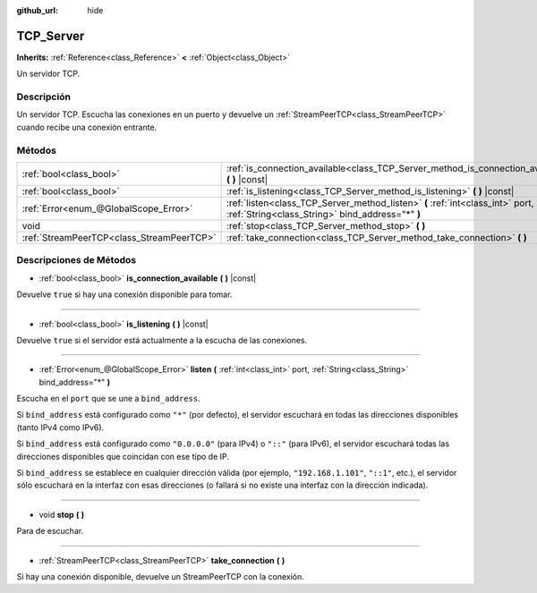 :github_url: hide

.. Generated automatically by doc/tools/make_rst.py in Godot's source tree.
.. DO NOT EDIT THIS FILE, but the TCP_Server.xml source instead.
.. The source is found in doc/classes or modules/<name>/doc_classes.

.. _class_TCP_Server:

TCP_Server
==========

**Inherits:** :ref:`Reference<class_Reference>` **<** :ref:`Object<class_Object>`

Un servidor TCP.

Descripción
----------------------

Un servidor TCP. Escucha las conexiones en un puerto y devuelve un :ref:`StreamPeerTCP<class_StreamPeerTCP>` cuando recibe una conexión entrante.

Métodos
--------------

+-------------------------------------------+------------------------------------------------------------------------------------------------------------------------------------+
| :ref:`bool<class_bool>`                   | :ref:`is_connection_available<class_TCP_Server_method_is_connection_available>` **(** **)** |const|                                |
+-------------------------------------------+------------------------------------------------------------------------------------------------------------------------------------+
| :ref:`bool<class_bool>`                   | :ref:`is_listening<class_TCP_Server_method_is_listening>` **(** **)** |const|                                                      |
+-------------------------------------------+------------------------------------------------------------------------------------------------------------------------------------+
| :ref:`Error<enum_@GlobalScope_Error>`     | :ref:`listen<class_TCP_Server_method_listen>` **(** :ref:`int<class_int>` port, :ref:`String<class_String>` bind_address="*" **)** |
+-------------------------------------------+------------------------------------------------------------------------------------------------------------------------------------+
| void                                      | :ref:`stop<class_TCP_Server_method_stop>` **(** **)**                                                                              |
+-------------------------------------------+------------------------------------------------------------------------------------------------------------------------------------+
| :ref:`StreamPeerTCP<class_StreamPeerTCP>` | :ref:`take_connection<class_TCP_Server_method_take_connection>` **(** **)**                                                        |
+-------------------------------------------+------------------------------------------------------------------------------------------------------------------------------------+

Descripciones de Métodos
------------------------------------------------

.. _class_TCP_Server_method_is_connection_available:

- :ref:`bool<class_bool>` **is_connection_available** **(** **)** |const|

Devuelve ``true`` si hay una conexión disponible para tomar.

----

.. _class_TCP_Server_method_is_listening:

- :ref:`bool<class_bool>` **is_listening** **(** **)** |const|

Devuelve ``true`` si el servidor está actualmente a la escucha de las conexiones.

----

.. _class_TCP_Server_method_listen:

- :ref:`Error<enum_@GlobalScope_Error>` **listen** **(** :ref:`int<class_int>` port, :ref:`String<class_String>` bind_address="*" **)**

Escucha en el ``port`` que se une a ``bind_address``.

Si ``bind_address`` está configurado como ``"*"`` (por defecto), el servidor escuchará en todas las direcciones disponibles (tanto IPv4 como IPv6).

Si ``bind_address`` está configurado como ``"0.0.0.0"`` (para IPv4) o ``"::"`` (para IPv6), el servidor escuchará todas las direcciones disponibles que coincidan con ese tipo de IP.

Si ``bind_address`` se establece en cualquier dirección válida (por ejemplo, ``"192.168.1.101"``, ``"::1"``, etc.), el servidor sólo escuchará en la interfaz con esas direcciones (o fallará si no existe una interfaz con la dirección indicada).

----

.. _class_TCP_Server_method_stop:

- void **stop** **(** **)**

Para de escuchar.

----

.. _class_TCP_Server_method_take_connection:

- :ref:`StreamPeerTCP<class_StreamPeerTCP>` **take_connection** **(** **)**

Si hay una conexión disponible, devuelve un StreamPeerTCP con la conexión.

.. |virtual| replace:: :abbr:`virtual (This method should typically be overridden by the user to have any effect.)`
.. |const| replace:: :abbr:`const (This method has no side effects. It doesn't modify any of the instance's member variables.)`
.. |vararg| replace:: :abbr:`vararg (This method accepts any number of arguments after the ones described here.)`
